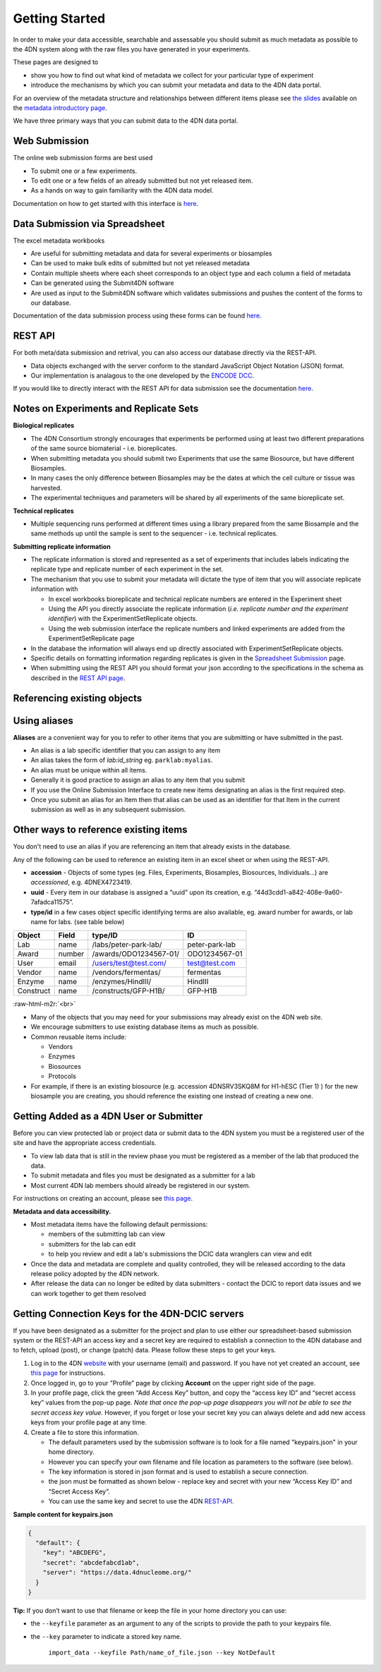 .. role:: raw-html-m2r(raw)
   :format: html


Getting Started
--------

In order to make your data accessible, searchable and assessable you should submit as much metadata as possible to the 4DN system along with the raw files you have generated in your experiments.

These pages are designed to


* show you how to find out what kind of metadata we collect for your particular type of experiment
* introduce the mechanisms by which you can submit your metadata and data to the 4DN data portal.

For an overview of the metadata structure and relationships between different items please see `the slides </help/user-guide/data-organization#metadata-structure>`_ available on the `metadata introductory page </help/user-guide/data-organization>`_.

We have three primary ways that you can submit data to the 4DN data portal.

Web Submission
^^^^^^^^^^^^^^

The online web submission forms are best used


* To submit one or a few experiments.
* To edit one or a few fields of an already submitted but not yet released item.
* As a hands on way to gain familiarity with the 4DN data model.

Documentation on how to get started with this interface is `here </help/submitter-guide/web-submission>`_.

Data Submission via Spreadsheet
^^^^^^^^^^^^^^^^^^^^^^^^^^^^^^^

The excel metadata workbooks


* Are useful for submitting metadata and data for several experiments or biosamples
* Can be used to make bulk edits of submitted but not yet released metadata
* Contain multiple sheets where each sheet corresponds to an object type and each column a field of metadata
* Can be generated using the Submit4DN software
* Are used as input to the Submit4DN software which validates submissions and pushes the content of the forms to our database.

Documentation of the data submission process using these forms can be found
`here </help/submitter-guide/spreadsheet>`_.

REST API
^^^^^^^^

For both meta/data submission and retrival, you can also access our database directly via the REST-API.


* Data objects exchanged with the server conform to the standard JavaScript Object Notation (JSON) format.
* Our implementation is analagous to the one developed
  by the `ENCODE DCC <https://www.encodeproject.org/help/rest-api/>`_.

If you would like to directly interact with the REST API for data submission see the documentation `here </help/user-guide/rest-api>`_.

Notes on Experiments and Replicate Sets
^^^^^^^^^^^^^^^^^^^^^^^^^^^^^^^^^^^^^^^

**Biological replicates**


* The 4DN Consortium strongly encourages that experiments be performed using at least two different preparations of the same source biomaterial - i.e. bioreplicates.
* When submitting metadata you should submit two Experiments that use the same Biosource, but have different Biosamples.
* In many cases the only difference between Biosamples may be the dates at which the cell culture or tissue was harvested.
* The experimental techniques and parameters will be shared by all experiments of the same bioreplicate set.

**Technical replicates**


* Multiple sequencing runs performed at different times using a library prepared from the same Biosample and the same methods up until the sample is sent to the sequencer - i.e. technical replicates.

**Submitting replicate information**


*
  The replicate information is stored and represented as a set of experiments that includes labels indicating the replicate type and replicate number of each experiment in the set.

*
  The mechanism that you use to submit your metadata will dictate the type of item that you will associate replicate information with


  *
    In excel workbooks bioreplicate and technical replicate numbers are entered in the Experiment sheet

  *
    Using the API you directly associate the replicate information (\ *i.e. replicate number and the experiment identifier*\ ) with the  ExperimentSetReplicate objects.

  *
    Using the web submission interface the replicate numbers and linked experiments are added from the ExperimentSetReplicate page


*
  In the database the information will always end up directly associated with ExperimentSetReplicate objects.

*
  Specific details on formatting information regarding replicates is given in the `Spreadsheet Submission </help/submitter-guide/spreadsheet#experimental-replicate-information>`_ page.

*
  When submitting using the REST API you should format your json according to the specifications in the schema as described in the `REST API page </help/user-guide/rest-api>`_.

Referencing existing objects
^^^^^^^^^^^^^^^^^^^^^^^^^^^^

Using aliases
^^^^^^^^^^^^^

**Aliases** are a convenient way for you to refer to other items that you are submitting or have submitted in the past.


* An alias is a lab specific identifier that you can assign to any item
* An alias takes the form of *lab:id_string* eg. ``parklab:myalias``.
* An alias must be unique within all items.
* Generally it is good practice to assign an alias to any item that you submit
* If you use the Online Submission Interface to create new items designating an alias is the first required step.
* Once you submit an alias for an Item then that alias can be used as an identifier for that Item in the current submission as well as in any subsequent submission.

Other ways to reference existing items
^^^^^^^^^^^^^^^^^^^^^^^^^^^^^^^^^^^^^^

You don't need to use an alias if you are referencing an item that already exists in the database.

Any of the following can be used to reference an existing item in an excel sheet or when using the REST-API.


* **accession** - Objects of some types (eg. Files, Experiments, Biosamples, Biosources, Individuals...) are *accessioned*\ , e.g. 4DNEX4723419.
* **uuid** - Every item in our database is assigned a “uuid” upon its creation, e.g. “44d3cdd1-a842-408e-9a60-7afadca11575”.
* **type/id** in a few cases object specific identifying terms are also available, eg. award number for awards, or lab name for labs. (see table below)

.. list-table::
   :header-rows: 1

   * - Object
     - Field
     - type/ID
     - ID
   * - Lab
     - name
     - /labs/peter-park-lab/
     - peter-park-lab
   * - Award
     - number
     - /awards/ODO1234567-01/
     - ODO1234567-01
   * - User
     - email
     - /users/test@test.com/
     - test@test.com
   * - Vendor
     - name
     - /vendors/fermentas/
     - fermentas
   * - Enzyme
     - name
     - /enzymes/HindIII/
     - HindIII
   * - Construct
     - name
     - /constructs/GFP-H1B/
     - GFP-H1B


:raw-html-m2r:`<br>`


* Many of the objects that you may need for your submissions may already exist on the 4DN web site.
* We encourage submitters to use existing database items as much as possible.
* Common reusable items include:

  * Vendors
  * Enzymes
  * Biosources
  * Protocols

* For example, if there is an existing biosource (e.g. accession 4DNSRV3SKQ8M for H1-hESC (Tier 1) ) for the new biosample you are creating, you should reference the existing one instead of creating a new one.

Getting Added as a 4DN User or Submitter
^^^^^^^^^^^^^^^^^^^^^^^^^^^^^^^^^^^^^^^^

Before you can view protected lab or project data or submit data to the 4DN system you must be a registered user of the site and have the appropriate access credentials.


* To view lab data that is still in the review phase you must be registered as a member of the lab that produced the data.
* To submit metadata and files you must be designated as a submitter for a lab
* Most current 4DN lab members should already be registered in our system.

For instructions on creating an account, please see `this page </help/user-guide/account-creation>`_.

**Metadata and data accessibility.**


*
  Most metadata items have the following default permissions:


  * members of the submitting lab can view
  * submitters for the lab can edit
  * to help you review and edit a lab's submissions the DCIC data wranglers can view and edit

*
  Once the data and metadata are complete and quality controlled, they will be released according to the data release policy adopted by the 4DN network.

* After release the data can no longer be edited by data submitters - contact the DCIC to report data issues and we can work together to get them resolved

Getting Connection Keys for the 4DN-DCIC servers
^^^^^^^^^^^^^^^^^^^^^^^^^^^^^^^^^^^^^^^^^^^^^^^^

If you have been designated as a submitter for the project and plan to use either our spreadsheet-based submission system or the REST-API an access key and a secret key are required to establish a connection to the 4DN database and to fetch, upload (post), or change (patch) data. Please follow these steps to get your keys.


#. Log in to the 4DN `website <https://data.4dnucleome.org>`_ with your username (email) and password. If you have not yet created an account, see `this page </help/user-guide/account-creation>`_ for instructions.
#. Once logged in, go to your ”Profile” page by clicking **Account** on the upper right side of the page.
#. In your profile page, click the green “Add Access Key” button, and copy the “access key ID” and “secret access key” values from the pop-up page. *Note that once the pop-up page disappears you will not be able to see the secret access key value.* However, if you forget or lose your secret key you can always delete and add new access keys from your profile page at any time.
#. Create a file to store this information.

   * The default parameters used by the submission software is to look for a file named "keypairs.json" in your home directory.
   * However you can specify your own filename and file location as parameters to the software (see below).
   * The key information is stored in json format and is used to establish a secure connection.
   * the json must be formatted as shown below - replace key and secret with your new “Access Key ID” and “Secret Access Key”.
   * You can use the same key and secret to use the 4DN `REST-API </help/user-guide/rest-api>`_.

**Sample content for keypairs.json**

.. code-block:: json

   {
     "default": {
       "key": "ABCDEFG",
       "secret": "abcdefabcd1ab",
       "server": "https://data.4dnucleome.org/"
     }
   }

**Tip:** If you don’t want to use that filename or keep the file in your home directory you can use:


* the ``--keyfile`` parameter as an argument to any of the scripts to provide the path to your keypairs file.
*
  the ``--key`` parameter to indicate a stored key name.

    ``import_data --keyfile Path/name_of_file.json --key NotDefault``
